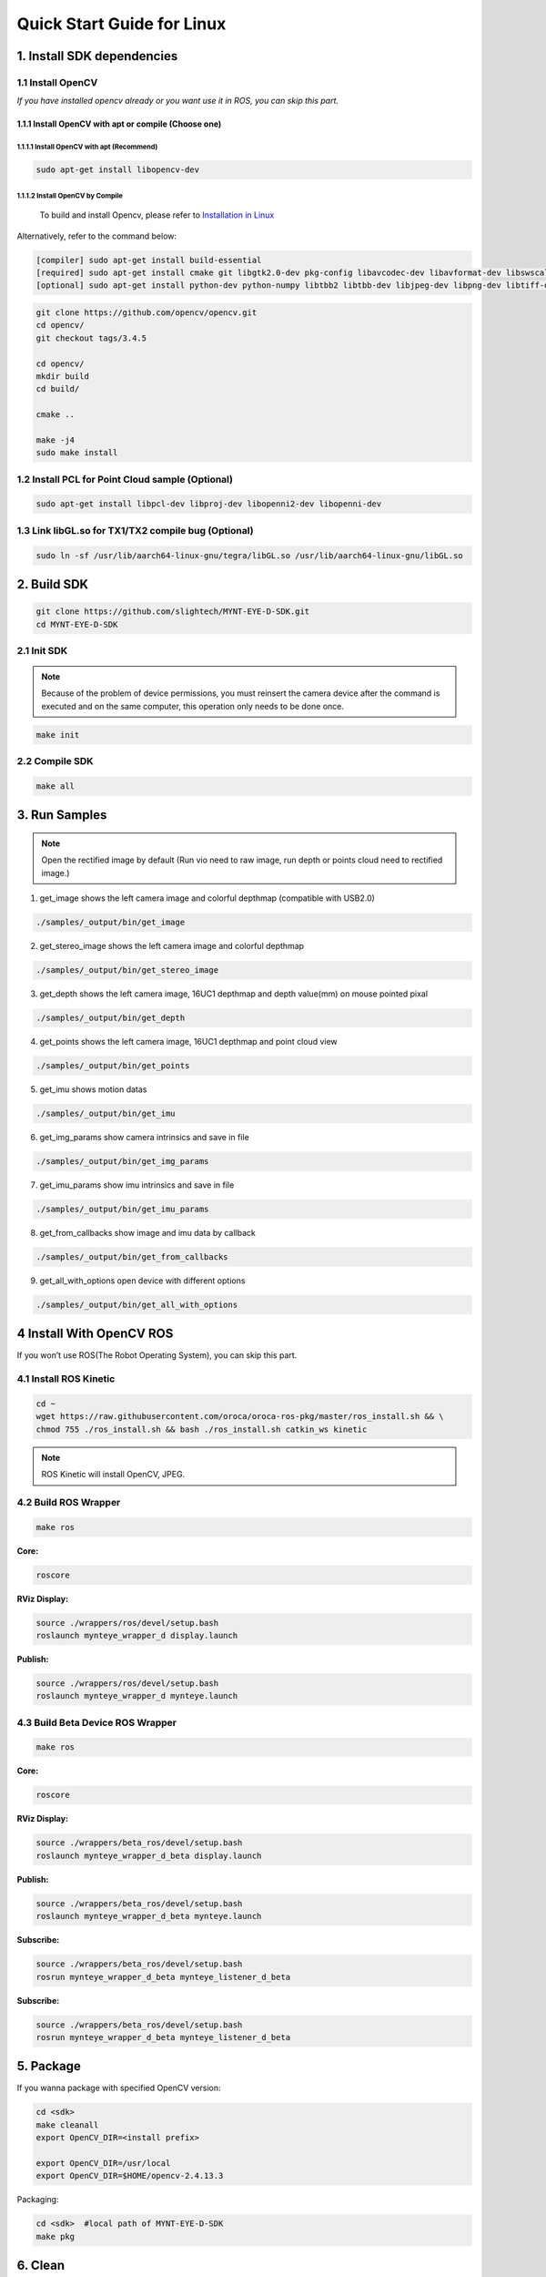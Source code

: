.. _build_linux:

Quick Start Guide for Linux
===========================

1. Install SDK dependencies
---------------------------

1.1 Install OpenCV
~~~~~~~~~~~~~~~~~~

*If you have installed opencv already or you want use it in ROS, you can
skip this part.*

1.1.1 Install OpenCV with apt or compile (Choose one)
^^^^^^^^^^^^^^^^^^^^^^^^^^^^^^^^^^^^^^^^^^^^^^^^^^^^^

1.1.1.1 Install OpenCV with apt (Recommend)
'''''''''''''''''''''''''''''''''''''''''''

.. code-block:: bash

   sudo apt-get install libopencv-dev

1.1.1.2 Install OpenCV by Compile
'''''''''''''''''''''''''''''''''

   To build and install Opencv, please refer to
   `Installation in Linux <https://docs.opencv.org/master/d7/d9f/tutorial_linux_install.html>`_

Alternatively, refer to the command below:

.. code-block:: bash

   [compiler] sudo apt-get install build-essential
   [required] sudo apt-get install cmake git libgtk2.0-dev pkg-config libavcodec-dev libavformat-dev libswscale-dev
   [optional] sudo apt-get install python-dev python-numpy libtbb2 libtbb-dev libjpeg-dev libpng-dev libtiff-dev libjasper-dev libdc1394-22-dev

.. code-block:: bash

   git clone https://github.com/opencv/opencv.git
   cd opencv/
   git checkout tags/3.4.5

   cd opencv/
   mkdir build
   cd build/

   cmake ..

   make -j4
   sudo make install

1.2 Install PCL for Point Cloud sample (Optional)
~~~~~~~~~~~~~~~~~~~~~~~~~~~~~~~~~~~~~~~~~~~~~~~~~

.. code-block:: bash

   sudo apt-get install libpcl-dev libproj-dev libopenni2-dev libopenni-dev

1.3 Link libGL.so for TX1/TX2 compile bug (Optional)
~~~~~~~~~~~~~~~~~~~~~~~~~~~~~~~~~~~~~~~~~~~~~~~~~~~~

.. code-block:: bash

   sudo ln -sf /usr/lib/aarch64-linux-gnu/tegra/libGL.so /usr/lib/aarch64-linux-gnu/libGL.so

2. Build SDK
------------

.. code-block:: bash

   git clone https://github.com/slightech/MYNT-EYE-D-SDK.git
   cd MYNT-EYE-D-SDK

2.1 Init SDK
~~~~~~~~~~~~

.. note::
   Because of the problem of device permissions, you must reinsert
   the camera device after the command is executed and on the same
   computer, this operation only needs to be done once.

.. code-block:: bash

   make init

2.2 Compile SDK
~~~~~~~~~~~~~~~

.. code-block:: bash

   make all

3. Run Samples
--------------

.. note::
  Open the rectified image by default (Run vio need to raw image,
  run depth or points cloud need to rectified image.)

1) get_image shows the left camera image and colorful depthmap
   (compatible with USB2.0)

.. code-block:: bash

   ./samples/_output/bin/get_image

2) get_stereo_image shows the left camera image and colorful depthmap

.. code-block:: bash

   ./samples/_output/bin/get_stereo_image

3) get_depth shows the left camera image, 16UC1 depthmap and depth
   value(mm) on mouse pointed pixal

.. code-block:: bash

   ./samples/_output/bin/get_depth

4) get_points shows the left camera image, 16UC1 depthmap and point
   cloud view

.. code-block:: bash

   ./samples/_output/bin/get_points

5) get_imu shows motion datas

.. code-block:: bash

   ./samples/_output/bin/get_imu

6) get_img_params show camera intrinsics and save in file

.. code-block:: bash

   ./samples/_output/bin/get_img_params

7) get_imu_params show imu intrinsics and save in file

.. code-block:: bash

   ./samples/_output/bin/get_imu_params

8) get_from_callbacks show image and imu data by callback

.. code-block:: bash

   ./samples/_output/bin/get_from_callbacks

9) get_all_with_options open device with different options

.. code-block:: bash

   ./samples/_output/bin/get_all_with_options

4 Install With OpenCV ROS
-------------------------

If you won’t use ROS(The Robot Operating System), you can skip this
part.

4.1 Install ROS Kinetic
~~~~~~~~~~~~~~~~~~~~~~~

.. code-block:: bash

   cd ~
   wget https://raw.githubusercontent.com/oroca/oroca-ros-pkg/master/ros_install.sh && \
   chmod 755 ./ros_install.sh && bash ./ros_install.sh catkin_ws kinetic

.. note::

   ROS Kinetic will install OpenCV, JPEG.

4.2 Build ROS Wrapper
~~~~~~~~~~~~~~~~~~~~~

.. code-block:: bash

   make ros

**Core:**

.. code-block:: bash

   roscore

**RViz Display:**

.. code-block:: bash

   source ./wrappers/ros/devel/setup.bash
   roslaunch mynteye_wrapper_d display.launch

**Publish:**

.. code-block:: bash

   source ./wrappers/ros/devel/setup.bash
   roslaunch mynteye_wrapper_d mynteye.launch

4.3 Build Beta Device ROS Wrapper
~~~~~~~~~~~~~~~~~~~~~~~~~~~~~~~~~

.. code-block:: bash

   make ros

**Core:**

.. code-block:: bash

   roscore

**RViz Display:**

.. code-block:: bash

   source ./wrappers/beta_ros/devel/setup.bash
   roslaunch mynteye_wrapper_d_beta display.launch

**Publish:**

.. code-block:: bash

   source ./wrappers/beta_ros/devel/setup.bash
   roslaunch mynteye_wrapper_d_beta mynteye.launch

**Subscribe:**

.. code-block:: bash

   source ./wrappers/beta_ros/devel/setup.bash
   rosrun mynteye_wrapper_d_beta mynteye_listener_d_beta

**Subscribe:**

.. code-block:: bash

   source ./wrappers/beta_ros/devel/setup.bash
   rosrun mynteye_wrapper_d_beta mynteye_listener_d_beta

5. Package
----------

If you wanna package with specified OpenCV version:

.. code-block:: bash

   cd <sdk>
   make cleanall
   export OpenCV_DIR=<install prefix>

   export OpenCV_DIR=/usr/local
   export OpenCV_DIR=$HOME/opencv-2.4.13.3

Packaging:

.. code-block:: bash

   cd <sdk>  #local path of MYNT-EYE-D-SDK
   make pkg

6. Clean
--------

.. code-block:: bash

   cd <sdk>   #local path of MYNT-EYE-D-SDK
   make cleanall
   make uninstall
